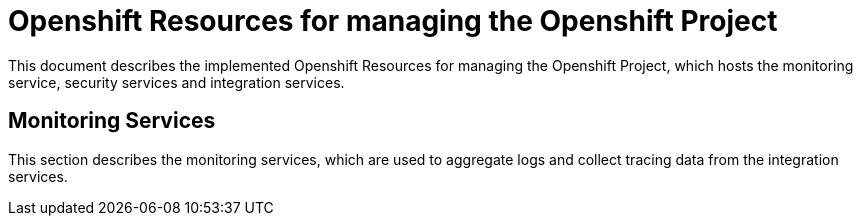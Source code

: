 # Openshift Resources for managing the Openshift Project

This document describes the implemented Openshift Resources for managing the Openshift Project, which
hosts the monitoring service, security services and integration services.

## Monitoring Services
This section describes the monitoring services, which are used to aggregate logs and collect tracing data
from the integration services.
